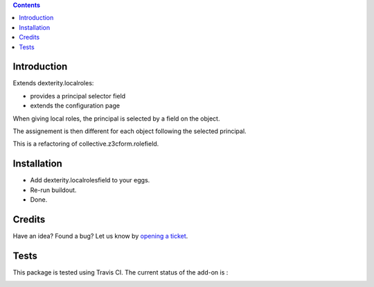 .. contents::

Introduction
============

Extends dexterity.localroles:

* provides a principal selector field
* extends the configuration page

When giving local roles, the principal is selected by a field on the object.

The assignement is then different for each object following the selected principal.

This is a refactoring of collective.z3cform.rolefield.

Installation
============

* Add dexterity.localrolesfield to your eggs.
* Re-run buildout.
* Done.

Credits
=======

Have an idea? Found a bug? Let us know by `opening a ticket`_.

.. _`opening a ticket`: https://github.com/IMIO/dexterity.localrolesfield/issues


Tests
=====

This package is tested using Travis CI. The current status of the add-on is :

.. image:: https://api.travis-ci.org/IMIO/dexterity.localrolesfield.png
    :target: https://travis-ci.org/IMIO/dexterity.localrolesfield
